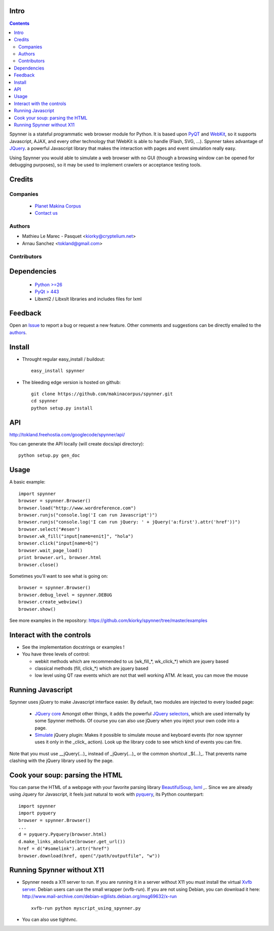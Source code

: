 Intro
=====================

.. contents::

Spynner is a stateful programmatic web browser module for Python. It is based upon `PyQT <http://www.qtsoftware.com/>`_ and `WebKit <http://webkit.org/>`_, so it supports Javascript, AJAX, and every other technology that !WebKit is able to handle (Flash, SVG, ...). Spynner takes advantage of `JQuery <http://jquery.com>`_. a powerful Javascript library that makes the interaction with pages and event simulation really easy.

Using Spynner you would able to simulate a web browser with no GUI (though a browsing window can be opened for debugging purposes), so it may be used to implement crawlers or acceptance testing tools.

Credits
========
Companies
---------
|makinacom|_

  * `Planet Makina Corpus <http://www.makina-corpus.org>`_
  * `Contact us <mailto:python@makina-corpus.org>`_

.. |makinacom| image:: http://depot.makina-corpus.org/public/logo.gif
.. _makinacom:  http://www.makina-corpus.com

Authors
------------

- Mathieu Le Marec - Pasquet <kiorky@cryptelium.net>
- Arnau Sanchez <tokland@gmail.com>

Contributors
-----------------

Dependencies
===================

  * `Python >=26 <http://www.python.org>`_
  * `PyQt > 443 <http://www.riverbankcomputing.co.uk/software/pyqt/download>`_
  * Libxml2 / Libxslt libraries and includes files for lxml

Feedback
==============
Open an `Issue <https://github.com/kiorky/spynner/issues>`_ to report a bug or request a new feature. Other comments and suggestions can be directly emailed to the authors_.

Install
============
* Throught regular easy_install / buildout::

    easy_install spynner

* The bleeding edge version is hosted on github::

    git clone https://github.com/makinacorpus/spynner.git 
    cd spynner
    python setup.py install

API
=====
http://tokland.freehostia.com/googlecode/spynner/api/

You can generate the API locally (will create docs/api directory)::

    python setup.py gen_doc

Usage
=========
A basic example::

    import spynner
    browser = spynner.Browser()
    browser.load("http://www.wordreference.com")
    browser.runjs("console.log('I can run Javascript')")
    browser.runjs("console.log('I can run jQuery: ' + jQuery('a:first').attr('href'))")
    browser.select("#esen")
    browser.wk_fill("input[name=enit]", "hola")
    browser.click("input[name=b]")
    browser.wait_page_load()
    print browser.url, browser.html
    browser.close()

Sometimes you'll want to see what is going on::

    browser = spynner.Browser()
    browser.debug_level = spynner.DEBUG
    browser.create_webview()
    browser.show()

See more examples in the repository: https://github.com/kiorky/spynner/tree/master/examples

Interact with the controls
============================
- See the implementation docstrings or examples !
- You have three levels of control:

  - webkit methods which are recommended to us (wk_fill_*, wk_click_*) which are jquery based
  - classical methods (fill, click_*) which are jquery based
  - low level using QT raw events which are not that well  working ATM.
    At least, you can move the mouse

Running Javascript
====================
Spynner uses jQuery to make Javascript interface easier.
By default, two modules are injected to every loaded page:

  * `JQuery core <http://docs.jquery.com/Downloading_jQuery>`_ Amongst other things, it adds the powerful `JQuery selectors <http://docs.jquery.com/Selectors>`_, which are used internally by some Spynner methods.
    Of course you can also use jQuery when you inject your own code into a page.

  * `Simulate <http://code.google.com/p/jqueryjs/source/browse/trunk/plugins/simulate>`_ jQuery plugin: Makes it possible to simulate mouse and keyboard events (for now spynner uses it only in the _click_ action). Look up the library code to see which kind of events you can fire.

Note that you must use __jQuery(...)_ instead of _jQuery(...)_  or the common shortcut _$(...)_.
That prevents name clashing with the jQuery library used by the page.

Cook your soup: parsing the HTML
===================================
You can parse the HTML of a webpage with your favorite parsing library `BeautifulSoup <http://www.crummy.com/software/BeautifulSoup>`_, `lxml <http://codespeak.net/lxml/>`_ ,..
Since we are already using Jquery for Javascript, it feels just natural to work with `pyquery <http://pypi.python.org/pypi/pyquery>`_, its Python counterpart::

    import spynner
    import pyquery
    browser = spynner.Browser()
    ...
    d = pyquery.Pyquery(browser.html)
    d.make_links_absolute(browser.get_url())
    href = d("#somelink").attr("href")
    browser.download(href, open("/path/outputfile", "w"))

Running Spynner without X11
====================================
- Spynner needs a X11 server to run. If you are running it in a server without X11 you must install the virtual `Xvfb server <http://en.wikipedia.org/wiki/Xvfb>`_.
  Debian users can use the small wrapper (xvfb-run). If you are not using Debian, you can download it here:
  http://www.mail-archive.com/debian-x@lists.debian.org/msg69632/x-run ::

    xvfb-run python myscript_using_spynner.py

- You can also use tightvnc.

